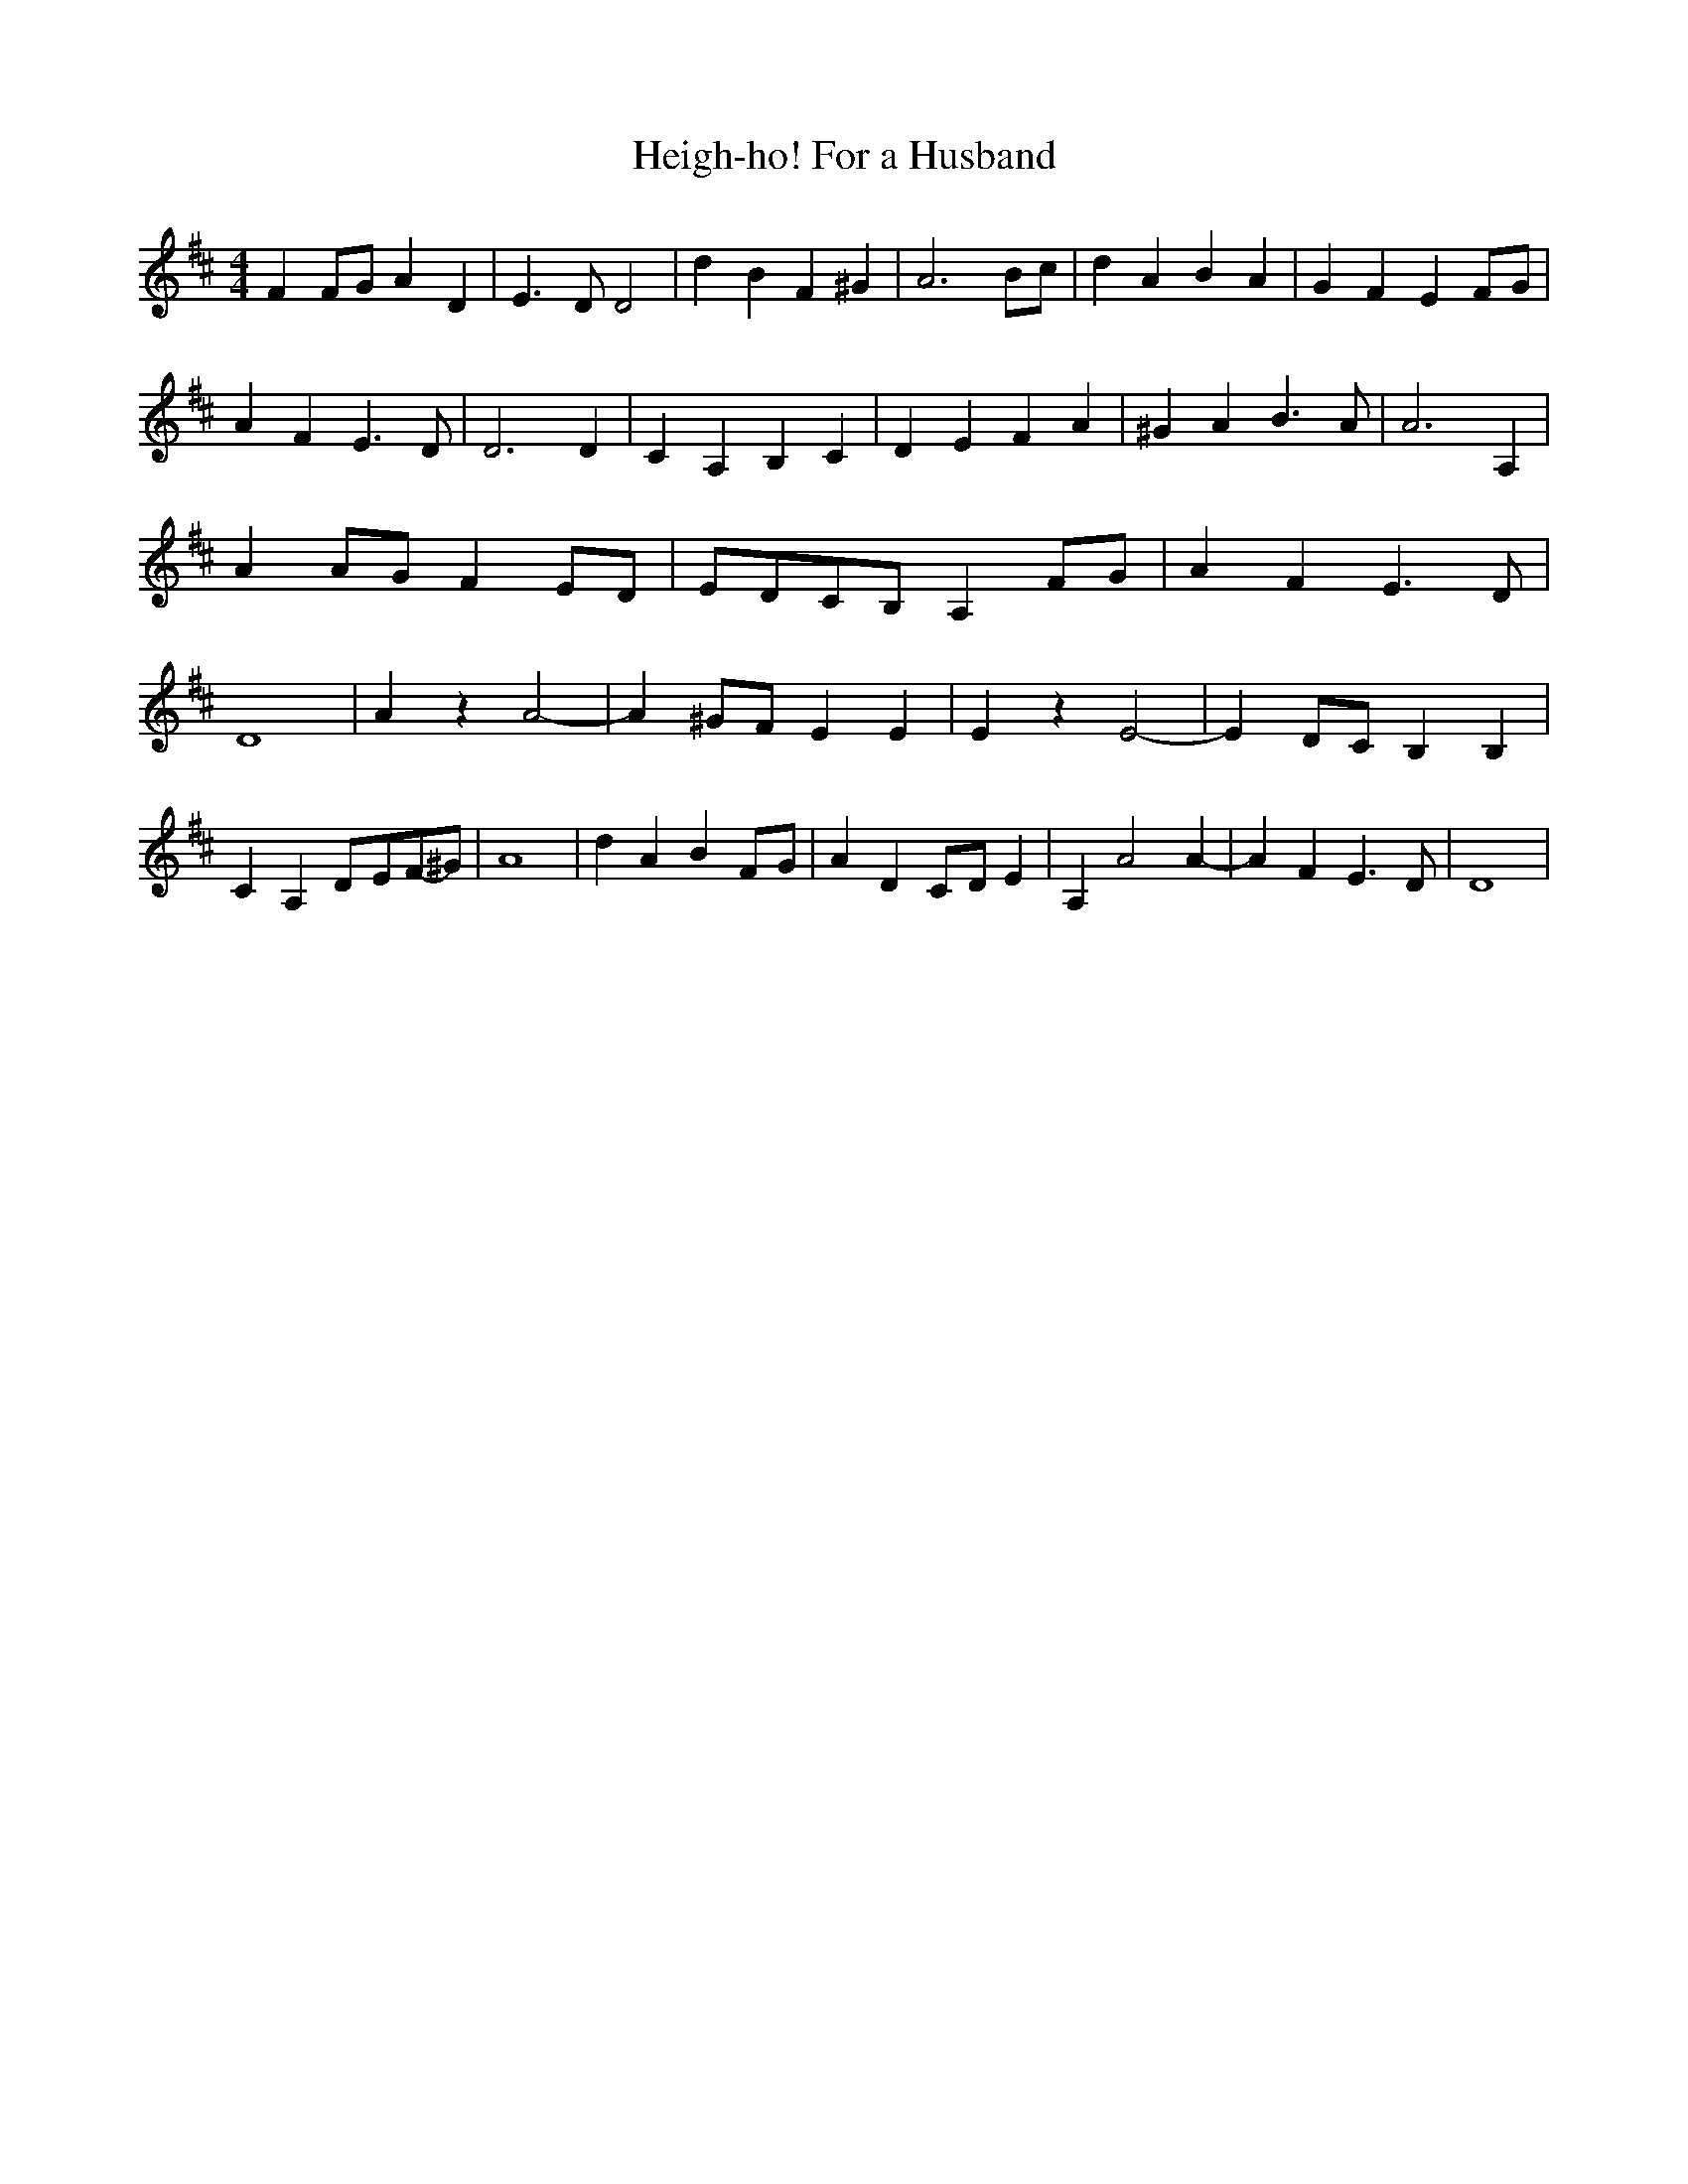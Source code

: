 % Generated more or less automatically by swtoabc by Erich Rickheit KSC
X:1
T:Heigh-ho! For a Husband
M:4/4
L:1/4
K:D
 F F/2G/2 A D| E3/2 D/2 D2| d B F ^G| A3 B/2c/2| d A B A| G F EF/2-G/2|\
 A F E3/2 D/2| D3 D| C A, B, C| D E F A| ^G A B3/2 A/2| A3 A,| AA/2-G/2 FE/2-D/2|\
E/2-D/2C/2-B,/2 A,F/2-G/2| A F E3/2 D/2| D4| A z A2-| A ^G/2F/2 E E|\
 E z E2-| E D/2C/2 B, B,| C A,D/2-E/2F/2-^G/2| A4| d A BF/2-G/2| A DC/2-D/2 E|\
 A, A2 A-| A F E3/2 D/2| D4|

